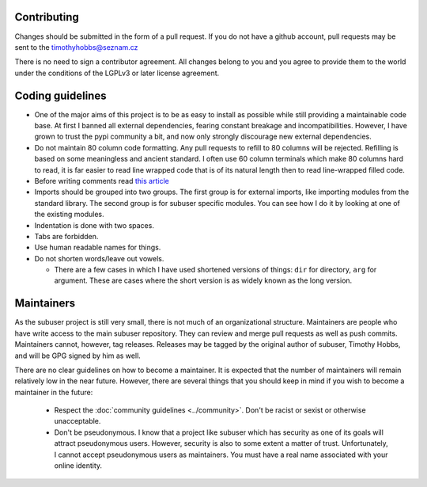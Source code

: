 Contributing
------------

Changes should be submitted in the form of a pull request.  If you do not have a github account, pull requests may be sent to the timothyhobbs@seznam.cz

There is no need to sign a contributor agreement.  All changes belong to you and you agree to provide them to the world under the conditions of the LGPLv3 or later license agreement.

Coding guidelines
-----------------

* One of the major aims of this project is to be as easy to install as possible while still providing a maintainable code base. At first I banned all external dependencies, fearing constant breakage and incompatibilities. However, I have grown to trust the pypi community a bit, and now only strongly discourage new external dependencies.

* Do not maintain 80 column code formatting.  Any pull requests to refill to 80 columns will be rejected.  Refilling is based on some meaningless and ancient standard.  I often use 60 column terminals which make 80 columns hard to read, it is far easier to read line wrapped code that is of its natural length then to read line-wrapped filled code.

* Before writing comments read `this article <http://rhodesmill.org/brandon/2012/one-sentence-per-line/>`_

* Imports should be grouped into two groups.  The first group is for external imports, like importing modules from the standard library.  The second group is for subuser specific modules.  You can see how I do it by looking at one of the existing modules.

* Indentation is done with two spaces.

* Tabs are forbidden.

* Use human readable names for things.

* Do not shorten words/leave out vowels.

  + There are a few cases in which I have used shortened versions of things: ``dir`` for directory, ``arg`` for argument.  These are cases where the short version is as widely known as the long version.

Maintainers
-----------

As the subuser project is still very small, there is not much of an organizational structure. Maintainers are people who have write access to the main subuser repository. They can review and merge pull requests as well as push commits. Maintainers cannot, however, tag releases. Releases may be tagged by the original author of subuser, Timothy Hobbs, and will be GPG signed by him as well.

There are no clear guidelines on how to become a maintainer. It is expected that the number of maintainers will remain relatively low in the near future. However, there are several things that you should keep in mind if you wish to become a maintainer in the future:

 - Respect the :doc:`community guidelines <../community>`. Don't be racist or sexist or otherwise unacceptable.

 - Don't be pseudonymous. I know that a project like subuser which has security as one of its goals will attract pseudonymous users. However, security is also to some extent a matter of trust. Unfortunately, I cannot accept pseudonymous users as maintainers. You must have a real name associated with your online identity.

